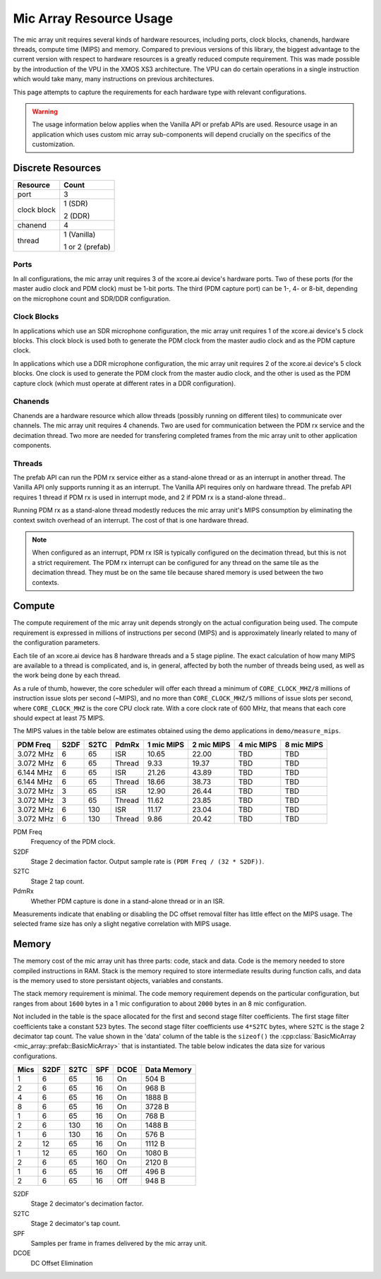 .. _resource_usage:

Mic Array Resource Usage
########################

The mic array unit requires several kinds of hardware resources, including 
ports, clock blocks, chanends, hardware threads, compute time (MIPS) and memory.
Compared to previous versions of this library, the biggest advantage to the 
current version with respect to hardware resources is a greatly reduced compute
requirement. This was made possible by the introduction of the VPU in the XMOS 
XS3 architecture. The VPU can do certain operations in a single instruction 
which would take many, many instructions on previous architectures.

This page attempts to capture the requirements for each hardware type with 
relevant configurations.

.. warning::
  The usage information below applies when the Vanilla API or prefab APIs are 
  used. Resource usage in an application which uses custom mic array 
  sub-components will depend crucially on the specifics of the customization.

Discrete Resources
==================

+-------------------+--------------------+
| Resource          | Count              |
+===================+====================+
| port              | 3                  |
+-------------------+--------------------+
| clock block       | 1 (SDR)            |
|                   |                    |
|                   | 2 (DDR)            |
+-------------------+--------------------+
| chanend           | 4                  |
|                   |                    |
+-------------------+--------------------+
| thread            | 1 (Vanilla)        |
|                   |                    |
|                   | 1 or 2 (prefab)    |
+-------------------+--------------------+

Ports
-----

In all configurations, the mic array unit requires 3 of the xcore.ai device's
hardware ports. Two of these ports (for the master audio clock and PDM clock)
must be 1-bit ports. The third (PDM capture port) can be 1-, 4- or 8-bit,
depending on the microphone count and SDR/DDR configuration.

Clock Blocks
------------

In applications which use an SDR microphone configuration, the mic array unit
requires 1 of the xcore.ai device's 5 clock blocks. This clock block is used
both to generate the PDM clock from the master audio clock and as the PDM
capture clock.

In applications which use a DDR microphone configuration, the mic array unit
requires 2 of the xcore.ai device's 5 clock blocks. One clock is used to
generate the PDM clock from the master audio clock, and the other is used as the
PDM capture clock (which must operate at different rates in a DDR
configuration).

Chanends
--------

Chanends are a hardware resource which allow threads (possibly running on
different tiles) to communicate over channels. The mic array unit requires 4
chanends. Two are used for communication between the PDM rx service and the
decimation thread. Two more are needed for transfering completed frames from the
mic array unit to other application components.

Threads
-------

The prefab API can run the PDM rx service either as a stand-alone thread or as
an interrupt in another thread. The Vanilla API only supports running it as an
interrupt. The Vanilla API requires only on hardware thread. The prefab API
requires 1 thread if PDM rx is used in interrupt mode, and 2 if PDM rx is a
stand-alone thread.. 

Running PDM rx as a stand-alone thread modestly reduces the mic array unit's
MIPS consumption by eliminating the context switch overhead of an interrupt. The
cost of that is one hardware thread.

.. note::

  When configured as an interrupt, PDM rx ISR is typically configured on the 
  decimation thread, but this is not a strict requirement. The PDM rx interrupt
  can be configured for any thread on the same tile as the decimation thread.
  They must be on the same tile because shared memory is used between the two
  contexts.


Compute
=======

The compute requirement of the mic array unit depends strongly on the actual
configuration being used. The compute requirement is expressed in millions of
instructions per second (MIPS) and is approximately linearly related to many
of the configuration parameters.

Each tile of an xcore.ai device has 8 hardware threads and a 5 stage pipline.
The exact calculation of how many MIPS are available to a thread is complicated,
and is, in general, affected by both the number of threads being used, as well
as the work being done by each thread.

As a rule of thumb, however, the core scheduler will offer each thread a minimum
of ``CORE_CLOCK_MHZ/8`` millions of instruction issue slots per second (~MIPS),
and no more than ``CORE_CLOCK_MHZ/5`` millions of issue slots per second, where
``CORE_CLOCK_MHZ`` is the core CPU clock rate. With a core clock rate of 600
MHz, that means that each core should expect at least 75 MIPS.

The MIPS values in the table below are estimates obtained using the demo
applications in ``demo/measure_mips``.


+------------+------+------+-------+-------+-------+-------+-------+
| PDM Freq   | S2DF | S2TC | PdmRx | 1 mic | 2 mic | 4 mic | 8 mic |
|            |      |      |       | MIPS  | MIPS  | MIPS  | MIPS  |
+============+======+======+=======+=======+=======+=======+=======+
| 3.072 MHz  |  6   |  65  | ISR   | 10.65 | 22.00 |  TBD  |  TBD  |
+------------+------+------+-------+-------+-------+-------+-------+
| 3.072 MHz  |  6   |  65  |Thread |  9.33 | 19.37 |  TBD  |  TBD  |
+------------+------+------+-------+-------+-------+-------+-------+
| 6.144 MHz  |  6   |  65  | ISR   | 21.26 | 43.89 |  TBD  |  TBD  |
+------------+------+------+-------+-------+-------+-------+-------+
| 6.144 MHz  |  6   |  65  |Thread | 18.66 | 38.73 |  TBD  |  TBD  |
+------------+------+------+-------+-------+-------+-------+-------+
| 3.072 MHz  |  3   |  65  | ISR   | 12.90 | 26.44 |  TBD  |  TBD  |
+------------+------+------+-------+-------+-------+-------+-------+
| 3.072 MHz  |  3   |  65  |Thread | 11.62 | 23.85 |  TBD  |  TBD  |
+------------+------+------+-------+-------+-------+-------+-------+
| 3.072 MHz  |  6   | 130  | ISR   | 11.17 | 23.04 |  TBD  |  TBD  |
+------------+------+------+-------+-------+-------+-------+-------+
| 3.072 MHz  |  6   | 130  |Thread |  9.86 | 20.42 |  TBD  |  TBD  |
+------------+------+------+-------+-------+-------+-------+-------+

PDM Freq
  Frequency of the PDM clock.

S2DF
  Stage 2 decimation factor. Output sample rate is ``(PDM Freq / (32 * S2DF))``.

S2TC
  Stage 2 tap count.

PdmRx
  Whether PDM capture is done in a stand-alone thread or in an ISR.

Measurements indicate that enabling or disabling the DC offset removal filter
has little effect on the MIPS usage. The selected frame size has only a slight
negative correlation with MIPS usage. 



Memory
======

The memory cost of the mic array unit has three parts: code, stack and data.
Code is the memory needed to store compiled instructions in RAM. Stack is the
memory required to store intermediate results during function calls, and data is
the memory used to store persistant objects, variables and constants.

The stack memory requirement is minimal. The code memory requirement depends on
the particular configuration, but ranges from about ``1600`` bytes in a 1 mic
configuration to about ``2000`` bytes in an 8 mic configuration.

Not included in the table is the space allocated for the first and second stage
filter coefficients. The first stage filter coefficients take a constant ``523``
bytes. The second stage filter coefficients use ``4*S2TC`` bytes, where ``S2TC``
is the stage 2 decimator tap count. The value shown in the 'data' column of the
table is the ``sizeof()`` the 
:cpp:class:`BasicMicArray <mic_array::prefab::BasicMicArray>` that is
instantiated. The table below indicates the data size for various
configurations.

+------+------+------+------+-------+--------------+
| Mics | S2DF | S2TC | SPF  | DCOE  | Data Memory  |
+======+======+======+======+=======+==============+
| 1    |  6   | 65   | 16   | On    | 504 B        |
+------+------+------+------+-------+--------------+
| 2    |  6   | 65   | 16   | On    | 968 B        |
+------+------+------+------+-------+--------------+
| 4    |  6   | 65   | 16   | On    | 1888 B       |
+------+------+------+------+-------+--------------+
| 8    |  6   | 65   | 16   | On    | 3728 B       |
+------+------+------+------+-------+--------------+
| 1    |  6   | 65   | 16   | On    | 768 B        |
+------+------+------+------+-------+--------------+
| 2    |  6   | 130  | 16   | On    | 1488 B       |
+------+------+------+------+-------+--------------+
| 1    |  6   | 130  | 16   | On    | 576 B        |
+------+------+------+------+-------+--------------+
| 2    | 12   | 65   | 16   | On    | 1112 B       |
+------+------+------+------+-------+--------------+
| 1    | 12   | 65   | 160  | On    | 1080 B       |
+------+------+------+------+-------+--------------+
| 2    |  6   | 65   | 160  | On    | 2120 B       |
+------+------+------+------+-------+--------------+
| 1    |  6   | 65   | 16   | Off   | 496 B        |
+------+------+------+------+-------+--------------+
| 2    |  6   | 65   | 16   | Off   | 948 B        |
+------+------+------+------+-------+--------------+


S2DF
  Stage 2 decimator's decimation factor.

S2TC
  Stage 2 decimator's tap count.

SPF
  Samples per frame in frames delivered by the mic array unit.

DCOE
  DC Offset Elimination